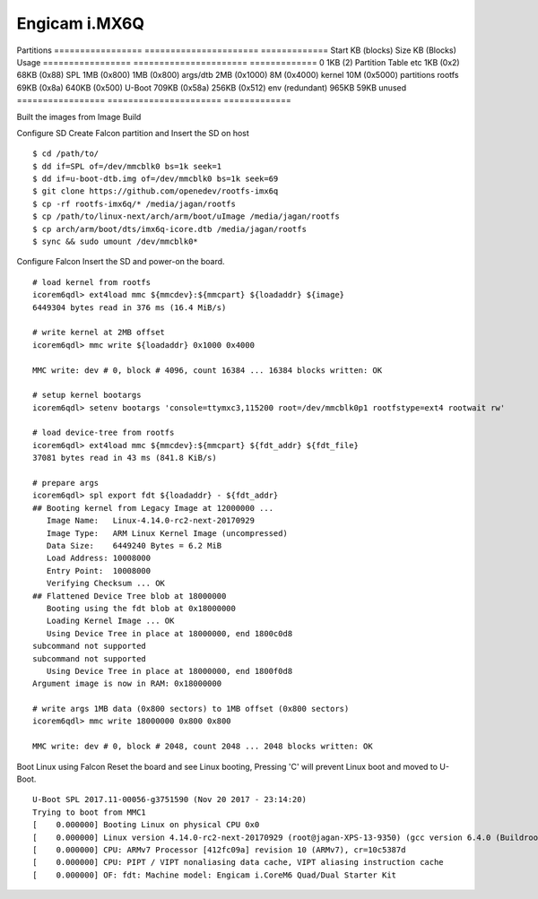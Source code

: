 Engicam i.MX6Q
==============

Partitions
================= ====================== =============
Start KB (blocks)  Size KB (Blocks)       Usage             
================= ====================== =============
0                   1KB (2)               Partition Table etc
1KB (0x2)           68KB (0x88)           SPL
1MB (0x800)         1MB (0x800)           args/dtb
2MB (0x1000)        8M (0x4000)           kernel
10M (0x5000)        partitions            rootfs
69KB (0x8a)         640KB (0x500)         U-Boot
709KB (0x58a)       256KB (0x512)         env (redundant)
965KB               59KB                  unused
================= ====================== =============

Built the images from Image Build

Configure SD
Create Falcon partition and Insert the SD on host

::

        $ cd /path/to/
        $ dd if=SPL of=/dev/mmcblk0 bs=1k seek=1
        $ dd if=u-boot-dtb.img of=/dev/mmcblk0 bs=1k seek=69
        $ git clone https://github.com/openedev/rootfs-imx6q
        $ cp -rf rootfs-imx6q/* /media/jagan/rootfs
        $ cp /path/to/linux-next/arch/arm/boot/uImage /media/jagan/rootfs
        $ cp arch/arm/boot/dts/imx6q-icore.dtb /media/jagan/rootfs
        $ sync && sudo umount /dev/mmcblk0*
        
Configure Falcon
Insert the SD and power-on the board.

::

        # load kernel from rootfs
        icorem6qdl> ext4load mmc ${mmcdev}:${mmcpart} ${loadaddr} ${image}
        6449304 bytes read in 376 ms (16.4 MiB/s)

        # write kernel at 2MB offset
        icorem6qdl> mmc write ${loadaddr} 0x1000 0x4000

        MMC write: dev # 0, block # 4096, count 16384 ... 16384 blocks written: OK

        # setup kernel bootargs
        icorem6qdl> setenv bootargs 'console=ttymxc3,115200 root=/dev/mmcblk0p1 rootfstype=ext4 rootwait rw'

        # load device-tree from rootfs
        icorem6qdl> ext4load mmc ${mmcdev}:${mmcpart} ${fdt_addr} ${fdt_file}
        37081 bytes read in 43 ms (841.8 KiB/s)

        # prepare args
        icorem6qdl> spl export fdt ${loadaddr} - ${fdt_addr}
        ## Booting kernel from Legacy Image at 12000000 ...
           Image Name:   Linux-4.14.0-rc2-next-20170929
           Image Type:   ARM Linux Kernel Image (uncompressed)
           Data Size:    6449240 Bytes = 6.2 MiB
           Load Address: 10008000
           Entry Point:  10008000
           Verifying Checksum ... OK
        ## Flattened Device Tree blob at 18000000
           Booting using the fdt blob at 0x18000000
           Loading Kernel Image ... OK
           Using Device Tree in place at 18000000, end 1800c0d8
        subcommand not supported
        subcommand not supported
           Using Device Tree in place at 18000000, end 1800f0d8
        Argument image is now in RAM: 0x18000000

        # write args 1MB data (0x800 sectors) to 1MB offset (0x800 sectors)
        icorem6qdl> mmc write 18000000 0x800 0x800

        MMC write: dev # 0, block # 2048, count 2048 ... 2048 blocks written: OK

Boot Linux using Falcon
Reset the board and see Linux booting, Pressing 'C' will prevent Linux boot and moved to U-Boot.

::

        U-Boot SPL 2017.11-00056-g3751590 (Nov 20 2017 - 23:14:20)
        Trying to boot from MMC1
        [    0.000000] Booting Linux on physical CPU 0x0
        [    0.000000] Linux version 4.14.0-rc2-next-20170929 (root@jagan-XPS-13-9350) (gcc version 6.4.0 (Buildroot 2017.11-git-00570-ged6f079)) #1 SMP Tue Oct 3 15:15:58 IST 2017
        [    0.000000] CPU: ARMv7 Processor [412fc09a] revision 10 (ARMv7), cr=10c5387d
        [    0.000000] CPU: PIPT / VIPT nonaliasing data cache, VIPT aliasing instruction cache
        [    0.000000] OF: fdt: Machine model: Engicam i.CoreM6 Quad/Dual Starter Kit
